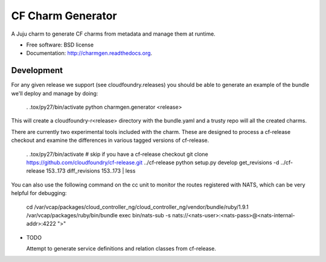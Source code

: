 ==================
CF Charm Generator
==================

.. image:: https://badge.fury.io/py/charmgen.png
    :target: http://badge.fury.io/py/charmgen

.. image:: https://travis-ci.org/bcsaller/charmgen.png?branch=master
        :target: https://travis-ci.org/bcsaller/charmgen

.. image:: https://pypip.in/d/charmgen/badge.png
        :target: https://pypi.python.org/pypi/charmgen


A Juju charm to generate CF charms from metadata and
manage them at runtime.

* Free software: BSD license
* Documentation: http://charmgen.readthedocs.org.

Development
-----------

For any given release we support (see cloudfoundry.releases) you should be able
to generate an example of the bundle we'll deploy and manage by doing:

    . .tox/py27/bin/activate
    python charmgen.generator <release>

This will create a cloudfoundry-r<release> directory with the bundle.yaml and a
trusty repo will all the created charms.

There are currently two experimental tools included with the charm. These
are designed to process a cf-release checkout and examine the differences
in various tagged versions of cf-release.

    . .tox/py27/bin/activate
    # skip if you have a cf-release checkout
    git clone https://github.com/cloudfoundry/cf-release.git ../cf-release
    python setup.py develop
    get_revisions -d ../cf-release 153..173
    diff_revisions 153..173 | less

You can also use the following command on the cc unit to monitor the routes
registered with NATS, which can be very helpful for debugging:

    cd /var/vcap/packages/cloud_controller_ng/cloud_controller_ng/vendor/bundle/ruby/1.9.1
    /var/vcap/packages/ruby/bin/bundle exec bin/nats-sub -s nats://<nats-user>:<nats-pass>@<nats-internal-addr>:4222 ">"




* TODO

  Attempt to generate service definitions and relation classes from
  cf-release.
